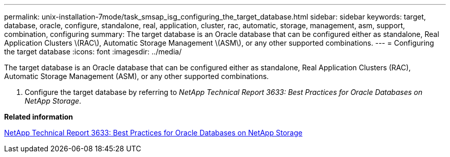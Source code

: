 ---
permalink: unix-installation-7mode/task_smsap_isg_configuring_the_target_database.html
sidebar: sidebar
keywords: target, database, oracle, configure, standalone, real, application, cluster, rac, automatic, storage, management, asm, support, combination, configuring
summary: The target database is an Oracle database that can be configured either as standalone, Real Application Clusters \(RAC\), Automatic Storage Management \(ASM\), or any other supported combinations.
---
= Configuring the target database
:icons: font
:imagesdir: ../media/

[.lead]
The target database is an Oracle database that can be configured either as standalone, Real Application Clusters (RAC), Automatic Storage Management (ASM), or any other supported combinations.

. Configure the target database by referring to _NetApp Technical Report 3633: Best Practices for Oracle Databases on NetApp Storage_.

*Related information*

http://www.netapp.com/us/media/tr-3633.pdf[NetApp Technical Report 3633: Best Practices for Oracle Databases on NetApp Storage]
